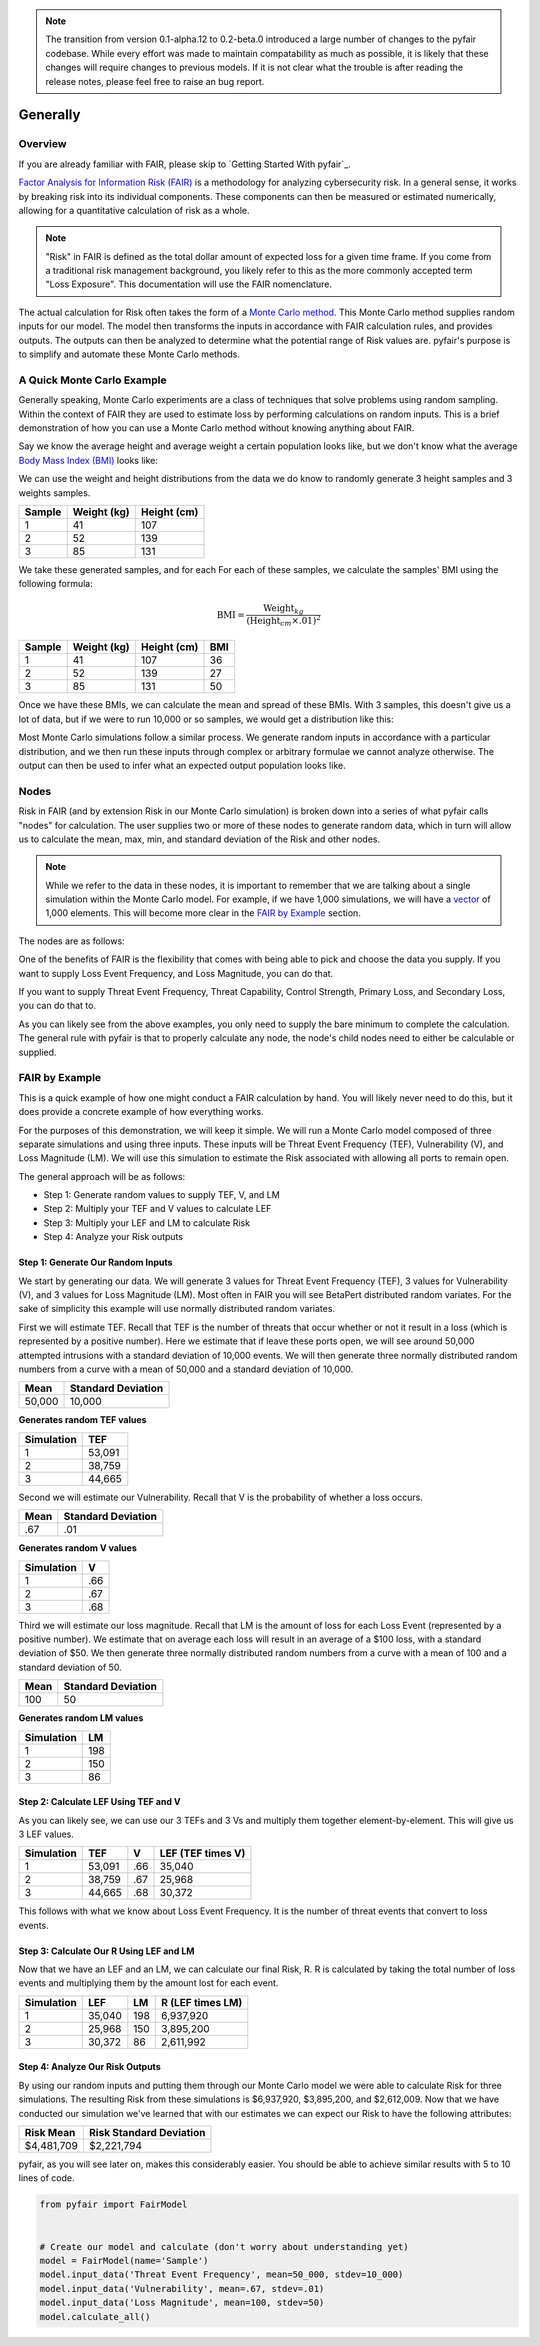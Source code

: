 .. note::

    The transition from version 0.1-alpha.12 to 0.2-beta.0 introduced
    a large number of changes to the pyfair codebase. While every effort
    was made to maintain compatability as much as possible, it is likely
    that these changes will require changes to previous models. If it is
    not clear what the trouble is after reading the release notes,
    please feel free to raise an bug report.

Generally
=========

Overview
--------

If you are already familiar with FAIR, please skip to `Getting Started
With pyfair`_.

`Factor Analysis for Information Risk (FAIR)
<https://en.wikipedia.org/wiki/Factor_analysis_of_information_risk>`_
is a methodology for analyzing cybersecurity risk. In a general sense, it
works by breaking risk into its individual components. These components can
then be measured or estimated numerically, allowing for a quantitative 
calculation of risk as a whole.

.. note::

    "Risk" in FAIR is defined as the total dollar amount of expected loss
    for a given time frame. If you come from a traditional risk management
    background, you likely refer to this as the more commonly accepted term
    "Loss Exposure". This documentation will use the FAIR nomenclature.

The actual calculation for Risk often takes the form of a `Monte Carlo
method <https://en.wikipedia.org/wiki/Monte_Carlo_method>`_. This Monte
Carlo method supplies random inputs for our model. The model then
transforms the inputs in accordance with FAIR calculation rules, and 
provides outputs. The outputs can then be analyzed to determine what the 
potential range of Risk values are. pyfair's purpose is to simplify and 
automate these Monte Carlo methods.

A Quick Monte Carlo Example
---------------------------

Generally speaking, Monte Carlo experiments are a class of techniques that 
solve problems using random sampling. Within the context of FAIR they are
used to estimate loss by performing calculations on random inputs. This is
a brief demonstration of how you can use a Monte Carlo method without
knowing anything about FAIR.

Say we know the average height and average weight a certain population
looks like, but we don't know what the average `Body Mass Index (BMI)
<https://en.wikipedia.org/wiki/Body_mass_index>`_ looks like:

.. image:: ./_static/before_monte_carlo_bmi.png

We can use the weight and height distributions from the data we do know to 
randomly generate 3 height samples and 3 weights samples.

+--------+-------------+-------------+
| Sample | Weight (kg) | Height (cm) |
+========+=============+=============+
| 1      | 41          | 107         |
+--------+-------------+-------------+
| 2      | 52          | 139         |
+--------+-------------+-------------+
| 3      | 85          | 131         |
+--------+-------------+-------------+ 

We take these generated samples, and for each For each of these samples, 
we calculate the samples' BMI using the following formula:

.. math::

    \text{BMI} = \frac
            {\text{Weight}_{kg}}
            {(\text{Height}_{cm} \times .01) ^2}

+--------+-------------+-------------+-----+
| Sample | Weight (kg) | Height (cm) | BMI |
+========+=============+=============+=====+
| 1      | 41          | 107         | 36  |
+--------+-------------+-------------+-----+
| 2      | 52          | 139         | 27  |
+--------+-------------+-------------+-----+
| 3      | 85          | 131         | 50  |
+--------+-------------+-------------+-----+ 

Once we have these BMIs, we can calculate the mean and spread of these
BMIs. With 3 samples, this doesn't give us a lot of data, but if we were to 
run 10,000 or so samples, we would get a distribution like this:

.. image:: ./_static/after_monte_carlo_bmi.png

Most Monte Carlo simulations follow a similar process. We generate random
inputs in accordance with a particular distribution, and we then run these
inputs through complex or arbitrary formulae we cannot analyze otherwise. 
The output can then be used to infer what an expected output population
looks like.

Nodes
-----

Risk in FAIR (and by extension Risk in our Monte Carlo simulation) is
broken down into a series of what pyfair calls "nodes" for calculation.
The user supplies two or more of these nodes to generate random data, which
in turn will allow us to calculate the mean, max, min, and standard
deviation of the Risk and other nodes.

.. note::

    While we refer to the data in these nodes, it is important to remember
    that we are talking about a single simulation within the Monte Carlo
    model. For example, if we have 1,000 simulations, we will have a 
    `vector <https://en.wikipedia.org/wiki/Row_and_column_vectors>`_ of
    1,000 elements. This will become more clear in the  `FAIR by Example`_ 
    section.

The nodes are as follows:

.. image:: ./_static/calculation_functions.png

One of the benefits of FAIR is the flexibility that comes with being able
to pick and choose the data you supply. If you want to supply Loss Event
Frequency, and Loss Magnitude, you can do that.

.. image:: ./_static/lef_and_lm_example.png

If you want to supply Threat Event Frequency, Threat Capability, Control
Strength, Primary Loss, and Secondary Loss, you can do that to.

.. image:: ./_static/tef_tc_cs_pl_and_sl_example.png

As you can likely see from the above examples, you only need to supply the
bare minimum to complete the calculation. The general rule with pyfair is
that to properly calculate any node, the node's child nodes need to either
be calculable or supplied.

FAIR by Example
---------------

This is a quick example of how one might conduct a FAIR calculation by
hand. You will likely never need to do this, but it does provide a concrete
example of how everything works.

For the purposes of this demonstration, we will keep it simple. We will run
a Monte Carlo model composed of three separate simulations and using three
inputs. These inputs will be Threat Event Frequency (TEF), Vulnerability
(V), and Loss Magnitude (LM). We will use this simulation to estimate the 
Risk associated with allowing all ports to remain open.

The general approach will be as follows:

.. image:: ./_static/fair_by_example_with_numbers.png

* Step 1: Generate random values to supply TEF, V, and LM
* Step 2: Multiply your TEF and V values to calculate LEF
* Step 3: Multiply your LEF and LM to calculate Risk
* Step 4: Analyze your Risk outputs

Step 1: Generate Our Random Inputs
~~~~~~~~~~~~~~~~~~~~~~~~~~~~~~~~~~

We start by generating our data. We will generate 3 values for Threat Event
Frequency (TEF), 3 values for Vulnerability (V), and 3 values for Loss
Magnitude (LM). Most often in FAIR you will see BetaPert distributed random
variates. For the sake of simplicity this example will use normally
distributed random variates.

First we will estimate TEF. Recall that TEF is the number of threats that
occur whether or not it result in a loss (which is represented by a
positive number). Here we estimate that if leave these ports open, we will 
see around 50,000 attempted intrusions with a standard deviation of 10,000
events. We will then generate three normally distributed random numbers 
from a curve with a mean of 50,000 and a standard deviation of 10,000.

+------------+--------------------+
| Mean       | Standard Deviation |
+============+====================+
| 50,000     | 10,000             |
+------------+--------------------+

**Generates random TEF values**

+------------+--------+
| Simulation | TEF    |
+============+========+
| 1          | 53,091 |
+------------+--------+
| 2          | 38,759 |
+------------+--------+
| 3          | 44,665 |
+------------+--------+ 

Second we will estimate our Vulnerability. Recall that V is the probability
of whether a loss occurs.

+------------+--------------------+
| Mean       | Standard Deviation |
+============+====================+
| .67        | .01                |
+------------+--------------------+

**Generates random V values**

+------------+-----+
| Simulation | V   |
+============+=====+
| 1          | .66 |
+------------+-----+
| 2          | .67 |
+------------+-----+
| 3          | .68 |
+------------+-----+ 

Third we will estimate our loss magnitude. Recall that LM is the amount of
loss for each Loss Event (represented by a positive number). We estimate 
that on average each loss will result in an average of a $100 loss, with a
standard deviation of $50. We then generate three normally distributed
random numbers from a curve with a mean of 100 and a standard deviation
of 50.

+------+--------------------+
| Mean | Standard Deviation |
+======+====================+
| 100  | 50                 |
+------+--------------------+

**Generates random LM values**

+------------+-----+
| Simulation | LM  |
+============+=====+
| 1          | 198 |
+------------+-----+
| 2          | 150 |
+------------+-----+
| 3          | 86  |
+------------+-----+ 

Step 2: Calculate LEF Using TEF and V
~~~~~~~~~~~~~~~~~~~~~~~~~~~~~~~~~~~~~

As you can likely see, we can use our 3 TEFs and 3 Vs and multiply them
together element-by-element. This will give us 3 LEF values. 

+------------+--------+-----+-------------------+
| Simulation | TEF    | V   | LEF (TEF times V) |
+============+========+=====+===================+
| 1          | 53,091 | .66 | 35,040            |
+------------+--------+-----+-------------------+
| 2          | 38,759 | .67 | 25,968            |
+------------+--------+-----+-------------------+
| 3          | 44,665 | .68 | 30,372            |
+------------+--------+-----+-------------------+

This follows with what we know about Loss Event Frequency. It is the
number of threat events that convert to loss events.

Step 3: Calculate Our R Using LEF and LM
~~~~~~~~~~~~~~~~~~~~~~~~~~~~~~~~~~~~~~~~

Now that we have an LEF and an LM, we can calculate our final Risk, R. R is
calculated by taking the total number of loss events and multiplying them
by the amount lost for each event.

+------------+--------+-----+------------------+
| Simulation | LEF    | LM  | R (LEF times LM) |
+============+========+=====+==================+
| 1          | 35,040 | 198 | 6,937,920        |
+------------+--------+-----+------------------+
| 2          | 25,968 | 150 | 3,895,200        |
+------------+--------+-----+------------------+
| 3          | 30,372 | 86  | 2,611,992        |
+------------+--------+-----+------------------+

Step 4: Analyze Our Risk Outputs
~~~~~~~~~~~~~~~~~~~~~~~~~~~~~~~~

By using our random inputs and putting them through our Monte Carlo model
we were able to calculate Risk for three simulations. The resulting Risk
from these simulations is $6,937,920, $3,895,200, and $2,612,009. Now that
we have conducted our simulation we've learned that with our estimates we can
expect our Risk to have the following attributes:

+------------+-------------------------+
| Risk Mean  | Risk Standard Deviation |
+============+=========================+
| $4,481,709 | $2,221,794              |
+------------+-------------------------+

pyfair, as you will see later on, makes this considerably easier. You
should be able to achieve similar results with 5 to 10 lines of code.

.. code-block:: python

    from pyfair import FairModel


    # Create our model and calculate (don't worry about understanding yet)
    model = FairModel(name='Sample')
    model.input_data('Threat Event Frequency', mean=50_000, stdev=10_000)
    model.input_data('Vulnerability', mean=.67, stdev=.01)
    model.input_data('Loss Magnitude', mean=100, stdev=50)
    model.calculate_all()

.. image:: ./_static/calculation_example.png
